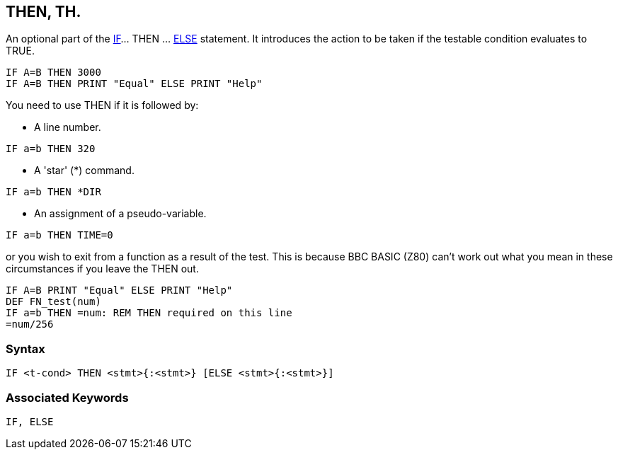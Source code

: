 == [#then]#THEN#, TH.

An optional part of the link:bbckey2.html#if[IF]... THEN ... link:bbckey1.html#else[ELSE] statement. It introduces the action to be taken if the testable condition evaluates to TRUE.

[source,console]
----
IF A=B THEN 3000
IF A=B THEN PRINT "Equal" ELSE PRINT "Help"
----

You need to use THEN if it is followed by:

* A line number.

[source,console]
----
IF a=b THEN 320
----

* A 'star' (*) command.

[source,console]
----
IF a=b THEN *DIR
----

* An assignment of a pseudo-variable.

[source,console]
----
IF a=b THEN TIME=0
----

or you wish to exit from a function as a result of the test. This is because BBC BASIC (Z80) can't work out what you mean in these circumstances if you leave the THEN out.

[source,console]
----
IF A=B PRINT "Equal" ELSE PRINT "Help"
DEF FN_test(num)
IF a=b THEN =num: REM THEN required on this line
=num/256
----

=== Syntax

[source,console]
----
IF <t-cond> THEN <stmt>{:<stmt>} [ELSE <stmt>{:<stmt>}]
----

=== Associated Keywords

[source,console]
----
IF, ELSE
----

